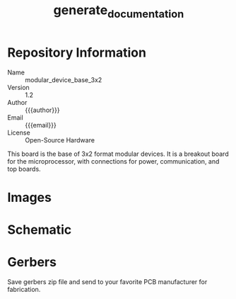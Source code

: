 #+MACRO: name modular_device_base_3x2
#+MACRO: version 1.2
#+EXPORT_FILE_NAME: README
#+TITLE: generate_documentation
#+AUTHOR: Peter Polidoro
#+EMAIL: peterpolidoro@gmail.com
#+OPTIONS: title:nil author:nil email:nil toc:t |:t ^:nil

* Description                                                      :noexport:
  This file generates documentation into the desired format when it is exported
  by emacs org-mode.

* Setup                                                            :noexport:
  Dependencies:
  - imagemagik #To generate images
  - texlive-latex-extra #To generate pdf files.

  Kicad:
  - Plot schematic in ./schematic/ in pdf format.
  - Generate bill of materials.
  - Plot gerbers for all important layers in ./gerbers/ in gerber format, using
    Protel filename extensions.
  - Generate drill file in ./gerbers/ in gerber format.
  - Print F.SilkS and B.SilkS in ./gerbers/ in pdf format.

  Images:
  - Take photo of top of board and save it to ./images/top.png
  - Take photo of bottom of board and save it to ./images/bottom.png

* Data                                                             :noexport:
  #+TBLNAME: repository-info
  | {{{name}}}    |
  | {{{version}}} |

* Repository Information
  - Name :: {{{name}}}
  - Version :: {{{version}}}
  - Author :: {{{author}}}
  - Email :: {{{email}}}
  - License :: Open-Source Hardware

  This board is the base of 3x2 format modular devices. It is a breakout board
  for the microprocessor, with connections for power, communication, and top
  boards.

* Images

  #+BEGIN_SRC sh :exports results :results raw
  TOP=./images/top.png
  if [ -f $TOP ]; then
    echo "[[file:$TOP]]\n"
  fi
  BOTTOM=./images/bottom.png
  if [ -f $BOTTOM ]; then
    echo "[[file:$BOTTOM]]\n"
  fi
  #+END_SRC
* Schematic

  #+BEGIN_SRC sh :exports results :results raw
  for i in ./schematic/*.pdf; do
    echo "[[file:$i][$i]]\n"
  done
  #+END_SRC
  #+BEGIN_SRC sh :exports results :results raw
  rm -rf ./schematic/images/
  mkdir ./schematic/images
  convert -density 300 -depth 8 -quality 85 ./schematic/*.pdf ./schematic/images/schematic%02d.png
  for i in ./schematic/images/*.png; do
    echo "[[file:$i]]\n"
  done
  #+END_SRC
* Gerbers

  Save gerbers zip file and send to your favorite PCB manufacturer for
  fabrication.

  #+HEADER: :var name=repository-info[0,0]
  #+HEADER: :var version=repository-info[1,0]
  #+BEGIN_SRC sh :exports results :results raw
    rm ./gerbers/*.zip
    ZIP_FILENAME=./gerbers/${name}_v${version}.zip
    zip $ZIP_FILENAME ./gerbers/*.g* ./gerbers/*.drl -q
    for i in ./gerbers/*.zip; do
      echo "[[file:$i][$i]]\n"
    done
  #+END_SRC
  #+BEGIN_SRC sh :exports results :results raw
  rm -rf ./gerbers/images/
  mkdir ./gerbers/images
  convert -density 300 -depth 8 -quality 85 -rotate "90" ./gerbers/*.pdf ./gerbers/images/gerbers%02d.png
  for i in ./gerbers/images/*.png; do
    echo "[[file:$i]]\n"
  done
  #+END_SRC
* Bill of Materials
** PCB Parts
   [[./bom/bom_pcb.csv][./bom/bom_pcb.csv]]
   #+BEGIN_SRC sh :exports results
  cat ./bom/bom_pcb.csv
   #+END_SRC

** Additional Parts
   [[./bom/bom_pcb_add.csv][./bom/bom_pcb_add.csv]]
   #+INCLUDE: "./bom/bom_pcb_add.org"
  #  #+BEGIN_SRC sh :exports results
  # cat ./bom/bom_pcb_add.csv
  #  #+END_SRC
** Vendor Parts Lists
   #+BEGIN_SRC sh :exports results :results raw
    for i in ./bom/*order*.csv; do
      echo "[[file:$i][$i]]\n"
    done
   #+END_SRC
